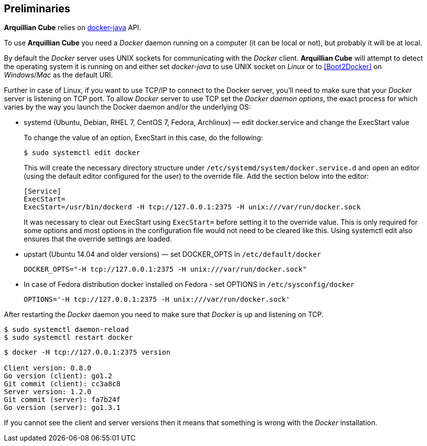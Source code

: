 == Preliminaries

*Arquillian Cube* relies on https://github.com/docker-java/docker-java[docker-java] API.

To use *Arquillian Cube* you need a _Docker_ daemon running on a computer (it can be local or not), but probably it will be at local.

By default the _Docker_ server uses UNIX sockets for communicating with the _Docker_ client. *Arquillian Cube* will attempt to detect the operating system it is running on and either set _docker-java_ to use UNIX socket on _Linux_ or to <<Boot2Docker>> on _Windows_/_Mac_ as the default URI.

Further in case of Linux, if you want to use TCP/IP to connect to the Docker server, you'll need to make sure that your
_Docker_ server is listening on TCP port. To allow _Docker_ server to use TCP set the _Docker daemon options_, the exact
process for which varies by the way you launch the Docker daemon and/or the underlying OS:

* systemd (Ubuntu, Debian, RHEL 7, CentOS 7, Fedora, Archlinux) — edit docker.service and change the ExecStart value

+
To change the value of an option, ExecStart in this case, do the following:

 $ sudo systemctl edit docker

+
This will create the necessary directory structure under `/etc/systemd/system/docker.service.d` and open an editor
(using the default editor configured for the user) to the override file. Add the section below into the editor:

 [Service]
 ExecStart=
 ExecStart=/usr/bin/dockerd -H tcp://127.0.0.1:2375 -H unix:///var/run/docker.sock

+
It was necessary to clear out ExecStart using `ExecStart=` before setting it to the override value. This is only
required for some options and most options in the configuration file would not need to be cleared like this. Using
systemctl edit also ensures that the override settings are loaded.

* upstart (Ubuntu 14.04 and older versions) — set DOCKER_OPTS in `/etc/default/docker`

 DOCKER_OPTS="-H tcp://127.0.0.1:2375 -H unix:///var/run/docker.sock"

* In case of Fedora distribution docker installed on Fedora - set OPTIONS in `/etc/sysconfig/docker`

 OPTIONS='-H tcp://127.0.0.1:2375 -H unix:///var/run/docker.sock'

After restarting the _Docker_ daemon you need to make sure that _Docker_ is up and listening on TCP.

[source, terminal]
----
$ sudo systemctl daemon-reload
$ sudo systemctl restart docker
----

[source, terminal]
----
$ docker -H tcp://127.0.0.1:2375 version

Client version: 0.8.0
Go version (client): go1.2
Git commit (client): cc3a8c8
Server version: 1.2.0
Git commit (server): fa7b24f
Go version (server): go1.3.1
----

If you cannot see the client and server versions then it means that something is wrong with the _Docker_ installation.
